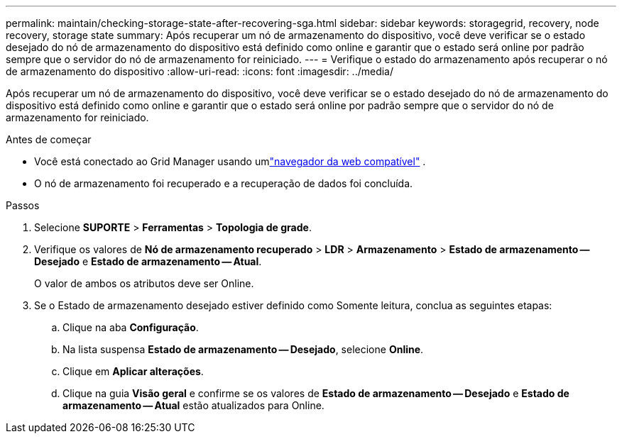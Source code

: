 ---
permalink: maintain/checking-storage-state-after-recovering-sga.html 
sidebar: sidebar 
keywords: storagegrid, recovery, node recovery, storage state 
summary: Após recuperar um nó de armazenamento do dispositivo, você deve verificar se o estado desejado do nó de armazenamento do dispositivo está definido como online e garantir que o estado será online por padrão sempre que o servidor do nó de armazenamento for reiniciado. 
---
= Verifique o estado do armazenamento após recuperar o nó de armazenamento do dispositivo
:allow-uri-read: 
:icons: font
:imagesdir: ../media/


[role="lead"]
Após recuperar um nó de armazenamento do dispositivo, você deve verificar se o estado desejado do nó de armazenamento do dispositivo está definido como online e garantir que o estado será online por padrão sempre que o servidor do nó de armazenamento for reiniciado.

.Antes de começar
* Você está conectado ao Grid Manager usando umlink:../admin/web-browser-requirements.html["navegador da web compatível"] .
* O nó de armazenamento foi recuperado e a recuperação de dados foi concluída.


.Passos
. Selecione *SUPORTE* > *Ferramentas* > *Topologia de grade*.
. Verifique os valores de *Nó de armazenamento recuperado* > *LDR* > *Armazenamento* > *Estado de armazenamento -- Desejado* e *Estado de armazenamento -- Atual*.
+
O valor de ambos os atributos deve ser Online.

. Se o Estado de armazenamento desejado estiver definido como Somente leitura, conclua as seguintes etapas:
+
.. Clique na aba *Configuração*.
.. Na lista suspensa *Estado de armazenamento -- Desejado*, selecione *Online*.
.. Clique em *Aplicar alterações*.
.. Clique na guia *Visão geral* e confirme se os valores de *Estado de armazenamento -- Desejado* e *Estado de armazenamento -- Atual* estão atualizados para Online.



